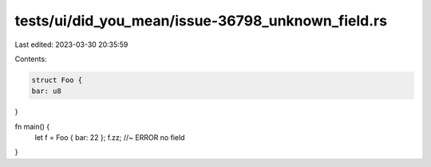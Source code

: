 tests/ui/did_you_mean/issue-36798_unknown_field.rs
==================================================

Last edited: 2023-03-30 20:35:59

Contents:

.. code-block:: rs

    struct Foo {
    bar: u8
}

fn main() {
    let f = Foo { bar: 22 };
    f.zz; //~ ERROR no field
}


